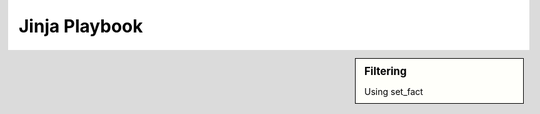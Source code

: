 Jinja Playbook
==============

.. sidebar::  Filtering
    
     Using set_fact

.. code-block::
   :linenos:

     ---
     - hosts: [switches]
       gather_facts: false
      
       tasks:

       - name: Gather vlan info
         ios_command:
           commands: show vlan
         register: vland


       - set_fact:
           interface: "{{ vland.stdout_lines[0][2].split(\"\") | select('match', '^(Fa|Gi)') | list }}"


       - debug:
           var: interface

